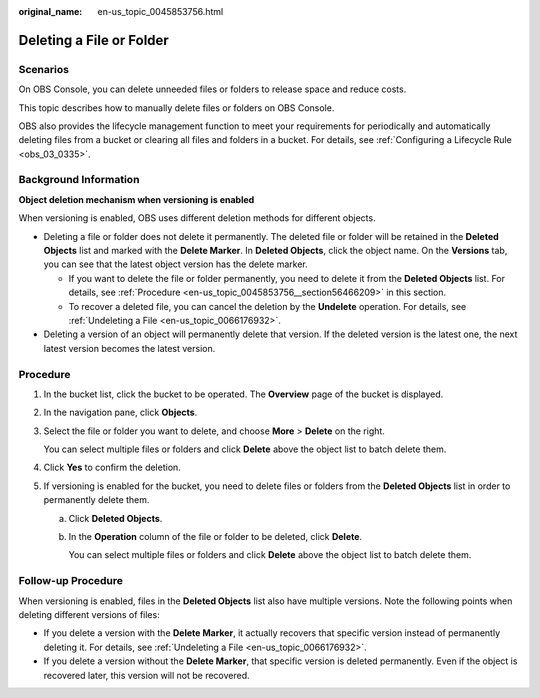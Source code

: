 :original_name: en-us_topic_0045853756.html

.. _en-us_topic_0045853756:

Deleting a File or Folder
=========================

Scenarios
---------

On OBS Console, you can delete unneeded files or folders to release space and reduce costs.

This topic describes how to manually delete files or folders on OBS Console.

OBS also provides the lifecycle management function to meet your requirements for periodically and automatically deleting files from a bucket or clearing all files and folders in a bucket. For details, see :ref:`Configuring a Lifecycle Rule <obs_03_0335>`.

Background Information
----------------------

**Object deletion mechanism when versioning is enabled**

When versioning is enabled, OBS uses different deletion methods for different objects.

-  Deleting a file or folder does not delete it permanently. The deleted file or folder will be retained in the **Deleted Objects** list and marked with the **Delete Marker**. In **Deleted Objects**, click the object name. On the **Versions** tab, you can see that the latest object version has the delete marker.

   -  If you want to delete the file or folder permanently, you need to delete it from the **Deleted Objects** list. For details, see :ref:`Procedure <en-us_topic_0045853756__section56466209>` in this section.
   -  To recover a deleted file, you can cancel the deletion by the **Undelete** operation. For details, see :ref:`Undeleting a File <en-us_topic_0066176932>`.

-  Deleting a version of an object will permanently delete that version. If the deleted version is the latest one, the next latest version becomes the latest version.

.. _en-us_topic_0045853756__section56466209:

Procedure
---------

#. In the bucket list, click the bucket to be operated. The **Overview** page of the bucket is displayed.

#. In the navigation pane, click **Objects**.

#. Select the file or folder you want to delete, and choose **More** > **Delete** on the right.

   You can select multiple files or folders and click **Delete** above the object list to batch delete them.

#. Click **Yes** to confirm the deletion.

#. If versioning is enabled for the bucket, you need to delete files or folders from the **Deleted Objects** list in order to permanently delete them.

   a. Click **Deleted Objects**.

   b. In the **Operation** column of the file or folder to be deleted, click **Delete**.

      You can select multiple files or folders and click **Delete** above the object list to batch delete them.

.. _en-us_topic_0045853756__section089519314196:

Follow-up Procedure
-------------------

When versioning is enabled, files in the **Deleted Objects** list also have multiple versions. Note the following points when deleting different versions of files:

-  If you delete a version with the **Delete Marker**, it actually recovers that specific version instead of permanently deleting it. For details, see :ref:`Undeleting a File <en-us_topic_0066176932>`.
-  If you delete a version without the **Delete Marker**, that specific version is deleted permanently. Even if the object is recovered later, this version will not be recovered.
